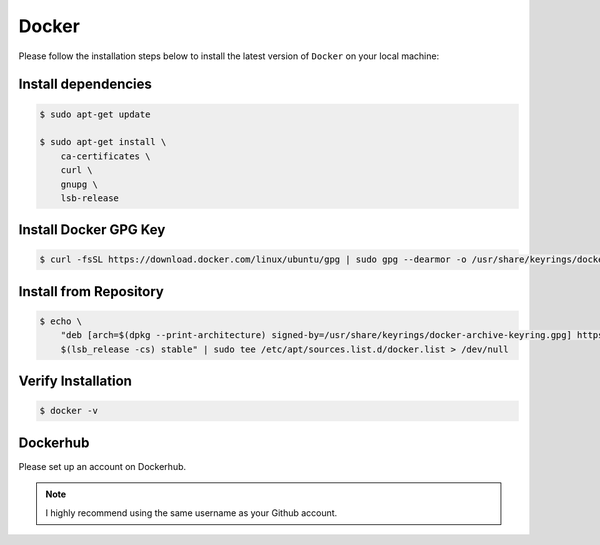 Docker
======

Please follow the installation steps below to install the latest version of ``Docker`` on your local machine:

Install dependencies
--------------------

.. code-block:: bash

    $ sudo apt-get update

    $ sudo apt-get install \
        ca-certificates \
        curl \
        gnupg \
        lsb-release

Install Docker GPG Key
----------------------

.. code-block:: bash

    $ curl -fsSL https://download.docker.com/linux/ubuntu/gpg | sudo gpg --dearmor -o /usr/share/keyrings/docker-archive-keyring.gpg

Install from Repository
-----------------------

.. code-block:: bash

    $ echo \
        "deb [arch=$(dpkg --print-architecture) signed-by=/usr/share/keyrings/docker-archive-keyring.gpg] https://download.docker.com/linux/ubuntu \
        $(lsb_release -cs) stable" | sudo tee /etc/apt/sources.list.d/docker.list > /dev/null

Verify Installation
-------------------

.. code-block:: bash

    $ docker -v

Dockerhub
---------

Please set up an account on Dockerhub.

.. note:: 

    I highly recommend using the same username as your Github account.